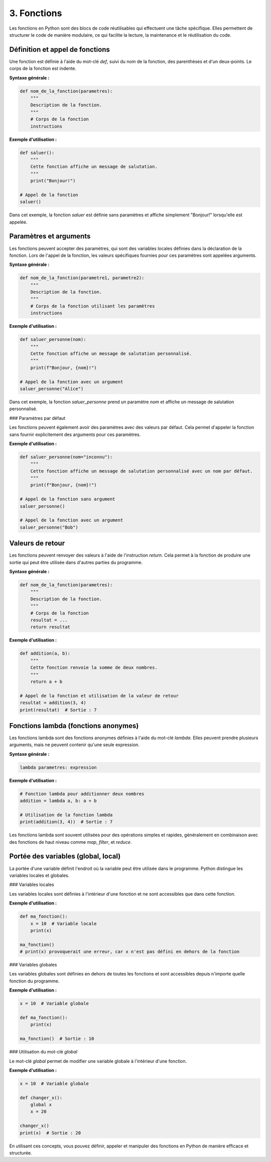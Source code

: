 3. Fonctions
===============

Les fonctions en Python sont des blocs de code réutilisables qui effectuent une tâche spécifique. Elles permettent de structurer le code de manière modulaire, ce qui facilite la lecture, la maintenance et le réutilisation du code.

Définition et appel de fonctions
----------------------------------

Une fonction est définie à l'aide du mot-clé `def`, suivi du nom de la fonction, des parenthèses et d'un deux-points. Le corps de la fonction est indente.

**Syntaxe générale :**

.. code-block:: python

    def nom_de_la_fonction(parametres):
        """
        Description de la fonction.
        """
        # Corps de la fonction
        instructions

**Exemple d'utilisation :**

.. code-block:: python

    def saluer():
        """
        Cette fonction affiche un message de salutation.
        """
        print("Bonjour!")

    # Appel de la fonction
    saluer()

Dans cet exemple, la fonction `saluer` est définie sans paramètres et affiche simplement "Bonjour!" lorsqu'elle est appelée.

Paramètres et arguments
-----------------------

Les fonctions peuvent accepter des paramètres, qui sont des variables locales définies dans la déclaration de la fonction. Lors de l'appel de la fonction, les valeurs spécifiques fournies pour ces paramètres sont appelées arguments.

**Syntaxe générale :**

.. code-block:: python

    def nom_de_la_fonction(parametre1, parametre2):
        """
        Description de la fonction.
        """
        # Corps de la fonction utilisant les paramètres
        instructions

**Exemple d'utilisation :**

.. code-block:: python

    def saluer_personne(nom):
        """
        Cette fonction affiche un message de salutation personnalisé.
        """
        print(f"Bonjour, {nom}!")

    # Appel de la fonction avec un argument
    saluer_personne("Alice")

Dans cet exemple, la fonction `saluer_personne` prend un paramètre `nom` et affiche un message de salutation personnalisé.

### Paramètres par défaut

Les fonctions peuvent également avoir des paramètres avec des valeurs par défaut. Cela permet d'appeler la fonction sans fournir explicitement des arguments pour ces paramètres.

**Exemple d'utilisation :**

.. code-block:: python

    def saluer_personne(nom="inconnu"):
        """
        Cette fonction affiche un message de salutation personnalisé avec un nom par défaut.
        """
        print(f"Bonjour, {nom}!")

    # Appel de la fonction sans argument
    saluer_personne()

    # Appel de la fonction avec un argument
    saluer_personne("Bob")

Valeurs de retour
-----------------

Les fonctions peuvent renvoyer des valeurs à l'aide de l'instruction `return`. Cela permet à la fonction de produire une sortie qui peut être utilisée dans d'autres parties du programme.

**Syntaxe générale :**

.. code-block:: python

    def nom_de_la_fonction(parametres):
        """
        Description de la fonction.
        """
        # Corps de la fonction
        resultat = ...
        return resultat

**Exemple d'utilisation :**

.. code-block:: python

    def addition(a, b):
        """
        Cette fonction renvoie la somme de deux nombres.
        """
        return a + b

    # Appel de la fonction et utilisation de la valeur de retour
    resultat = addition(3, 4)
    print(resultat)  # Sortie : 7

Fonctions lambda (fonctions anonymes)
-------------------------------------

Les fonctions lambda sont des fonctions anonymes définies à l'aide du mot-clé `lambda`. Elles peuvent prendre plusieurs arguments, mais ne peuvent contenir qu'une seule expression.

**Syntaxe générale :**

.. code-block:: python

    lambda parametres: expression

**Exemple d'utilisation :**

.. code-block:: python

    # Fonction lambda pour additionner deux nombres
    addition = lambda a, b: a + b

    # Utilisation de la fonction lambda
    print(addition(3, 4))  # Sortie : 7

Les fonctions lambda sont souvent utilisées pour des opérations simples et rapides, généralement en combinaison avec des fonctions de haut niveau comme `map`, `filter`, et `reduce`.

Portée des variables (global, local)
------------------------------------

La portée d'une variable définit l'endroit où la variable peut être utilisée dans le programme. Python distingue les variables locales et globales.

### Variables locales

Les variables locales sont définies à l'intérieur d'une fonction et ne sont accessibles que dans cette fonction.

**Exemple d'utilisation :**

.. code-block:: python

    def ma_fonction():
        x = 10  # Variable locale
        print(x)

    ma_fonction()
    # print(x) provoquerait une erreur, car x n'est pas défini en dehors de la fonction

### Variables globales

Les variables globales sont définies en dehors de toutes les fonctions et sont accessibles depuis n'importe quelle fonction du programme.

**Exemple d'utilisation :**

.. code-block:: python

    x = 10  # Variable globale

    def ma_fonction():
        print(x)

    ma_fonction()  # Sortie : 10

### Utilisation du mot-clé `global`

Le mot-clé `global` permet de modifier une variable globale à l'intérieur d'une fonction.

**Exemple d'utilisation :**

.. code-block:: python

    x = 10  # Variable globale

    def changer_x():
        global x
        x = 20

    changer_x()
    print(x)  # Sortie : 20

En utilisant ces concepts, vous pouvez définir, appeler et manipuler des fonctions en Python de manière efficace et structurée.